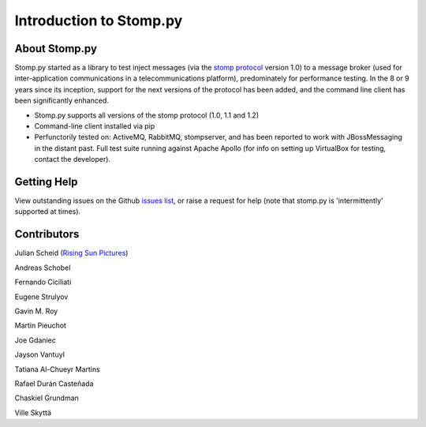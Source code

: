 ========================
Introduction to Stomp.py
========================

About Stomp.py
--------------

Stomp.py started as a library to test inject messages (via the `stomp protocol <https://stomp.github.io>`_ version 1.0) to a message broker (used for inter-application communications in a telecommunications platform), predominately for performance testing. In the 8 or 9 years since its inception, support for the next versions of the protocol has been added, and the command line client has been significantly enhanced.

* Stomp.py supports all versions of the stomp protocol (1.0, 1.1 and 1.2)
* Command-line client installed via pip
* Perfunctorily tested on: ActiveMQ, RabbitMQ, stompserver, and has been reported to work with JBossMessaging in the distant past. Full test suite running against Apache Apollo (for info on setting up VirtualBox for testing, contact the developer).


Getting Help
------------

View outstanding issues on the Github `issues list <https://github.com/jasonrbriggs/stomp.py/issues>`_, or raise a request for help (note that stomp.py is 'intermittently' supported at times).


Contributors
------------

Julian Scheid (`Rising Sun Pictures <http://open.rsp.com.au/>`_)

Andreas Schobel

Fernando Ciciliati

Eugene Strulyov

Gavin M. Roy

Martin Pieuchot

Joe Gdaniec

Jayson Vantuyl

Tatiana Al-Chueyr Martins

Rafael Durán Casteñada

Chaskiel Grundman

Ville Skyttä